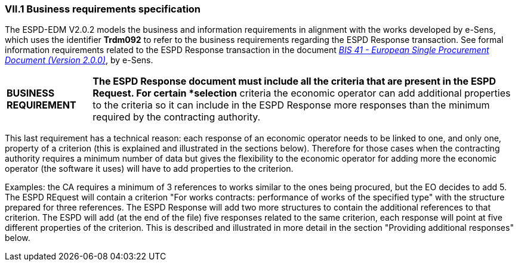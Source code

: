 
=== VII.1 Business requirements specification

The ESPD-EDM V2.0.2 models the business and information requirements in alignment with the works developed by e-Sens, which uses the identifier *Trdm092* to refer to the business requirements regarding the ESPD Response transaction. See formal information requirements related to the ESPD Response transaction in the document http://wiki.ds.unipi.gr/display/ESPDInt/BIS+41+-+ESPD+V2.0#BIS41-ESPDV2.0-ESPDResponsetransaction(Trdm092)[_BIS 41 - European Single Procurement Document (Version 2.0.0)_], by e-Sens.

[cols="<1,<5"]
|===
|*BUSINESS REQUIREMENT*
|*The ESPD Response document must include all the criteria that are present in the ESPD Request. For certain *selection* criteria the economic operator can add additional properties to the criteria so it can include in the ESPD Response more responses than the minimum required by the contracting authority.
|=== 

This last requirement has a technical reason: each response of an economic operator needs to be linked to one, and only one, property of a criterion (this is explained and illustrated in the sections below). Therefore for those cases when the contracting authority requires a minimum number of data but gives the flexibility to the economic operator for adding more the economic operator (the software it uses) will have to add properties to the criterion. 

Examples: the CA requires a minimum of 3 references to works similar to the ones being procured, but the EO decides to add 5. The ESPD REquest will contain a criterion "For works contracts: performance of works of the specified type" with the structure prepared for three references. The ESPD Response will add two more structures to contain the additional references to that criterion. The ESPD will add (at the end of the file) five responses related to the same criterion, each response will point at five different properties of the criterion. This is described and illustrated in more detail in the section "Providing additional responses" below.